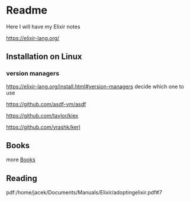 * Readme

Here I will have my Elixir notes

https://elixir-lang.org/

** Installation on Linux

*** version managers
https://elixir-lang.org/install.html#version-managers
decide which one to use

https://github.com/asdf-vm/asdf

https://github.com/taylor/kiex

https://github.com/yrashk/kerl

** Books
more [[file:books/Readme.org::*Books][Books]]

** Reading
pdf:/home/jacek/Documents/Manuals/Elixir/adoptingelixir.pdf#7
